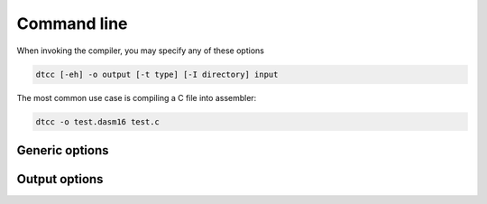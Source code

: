 .. highlightlang:: none

.. _compiler-command-line:

Command line
---------------

When invoking the compiler, you may specify any of these options

.. code-block:: bash

    dtcc [-eh] -o output [-t type] [-I directory] input

The most common use case is compiling a C file into assembler:

.. code-block:: bash

    dtcc -o test.dasm16 test.c

.. _compiler-generic-options:

Generic options
~~~~~~~~~~~~~~~~~~

.. cmdoption:: -h

    Shows a list of all currently supported command-line options.

.. cmdoption:: -o output
            --output=output

    Specifies the file to output the assembly to.  This option
    can be `-` to indicate that the assembly should be sent to
    standard output.

.. cmdoption:: input

    Specifies the input file to compile.  This option
    can be `-` to indicate that the input should be read from
    standard input.
    
.. cmdoption:: -I dir

    Adds the directory `dir` to the directories to
    be searched for header files.
    
.. cmdoption:: -v[vv]

    Increase verbosity.
    
.. cmdoption:: -q[qq]

    Decrease verbosity.

.. _compiler-output-options:

Output options
~~~~~~~~~~~~~~~~~~

.. cmdoption:: -t type
            --type=type

    Specifies the output assembler to target.  See the section
    on :ref:`compiler-targets`.
